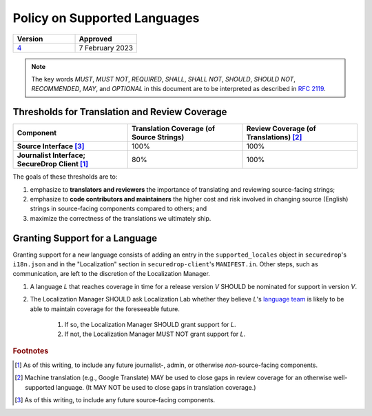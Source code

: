Policy on Supported Languages
=============================

.. list-table::
   :widths: 50 50
   :header-rows: 1

   * - Version
     - Approved
   * - `4 <https://github.com/freedomofpress/securedrop-engineering/issues/6>`_
     - 7 February 2023

.. note::
   The key words *MUST*, *MUST NOT*, *REQUIRED*, *SHALL*, *SHALL NOT*, *SHOULD*,
   *SHOULD NOT*, *RECOMMENDED*,  *MAY*, and *OPTIONAL* in this document are to be
   interpreted as described in `RFC 2119`_.

Thresholds for Translation and Review Coverage
----------------------------------------------

.. list-table::
   :widths: 30 30 30
   :header-rows: 1
   :stub-columns: 1

   * - Component
     - Translation Coverage (of Source Strings)
     - Review Coverage (of Translations) [#review_coverage]_
   * - Source Interface [#source_components]_
     - 100%
     - 100%
   * - Journalist Interface; SecureDrop Client [#journalist_components]_
     - 80%
     - 100%

The goals of these thresholds are to:

#. emphasize to **translators and reviewers** the importance of
   translating and reviewing source-facing strings;

#. emphasize to **code contributors and maintainers** the higher
   cost and risk involved in changing source (English) strings in source-facing
   components compared to others; and

#. maximize the correctness of the translations we ultimately ship.

Granting Support for a Language
-------------------------------

Granting support for a new language consists of adding an entry in the
``supported_locales`` object in ``securedrop``'s ``i18n.json`` and in the
"Localization" section in ``securedrop-client``'s ``MANIFEST.in``.  Other steps,
such as communication, are left to the discretion of the Localization Manager.

#. A language *L* that reaches coverage in time for a release
   version *V* SHOULD be nominated for support in version *V*.

#. The Localization Manager SHOULD ask Localization Lab whether they
   believe *L*'s `language team`_ is likely to be able to maintain coverage for
   the foreseeable future.

        #. If so, the Localization Manager SHOULD grant support for *L*.

        #. If not, the Localization Manager MUST NOT grant support for *L*.

.. rubric:: Footnotes

.. [#journalist_components] As of this writing, to include any future
   journalist-, admin, or otherwise *non*-source-facing components.

.. [#review_coverage] Machine translation (e.g., Google Translate) MAY be used
   to close gaps in review coverage for an otherwise well-supported language.
   (It MAY NOT be used to close gaps in translation coverage.)

.. [#source_components] As of this writing, to include any future source-facing
   components.

.. _`RFC 2119`: https://datatracker.ietf.org/doc/html/rfc2119
.. _`language team`: https://wiki.localizationlab.org/index.php/Category:Language_Teams

